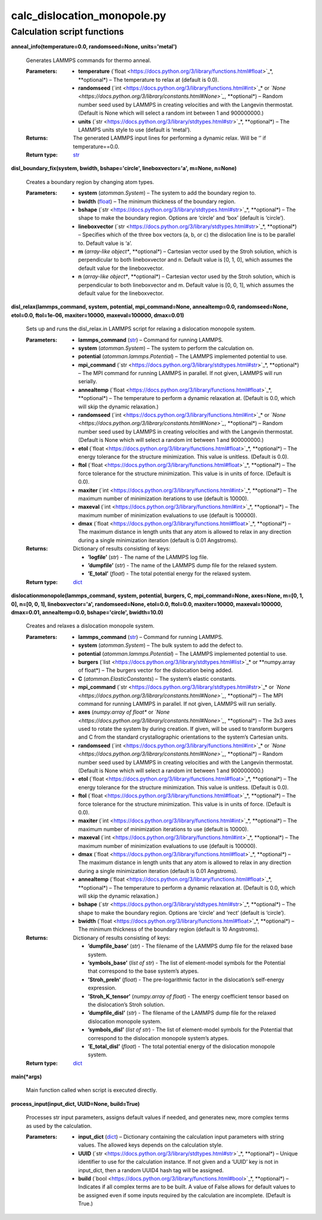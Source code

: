 
calc_dislocation_monopole.py
****************************


Calculation script functions
============================

**anneal_info(temperature=0.0, randomseed=None, units='metal')**

   Generates LAMMPS commands for thermo anneal.

   :Parameters:
      * **temperature** (`float
        <https://docs.python.org/3/library/functions.html#float>`_*,
        **optional*) – The temperature to relax at (default is 0.0).

      * **randomseed** (`int
        <https://docs.python.org/3/library/functions.html#int>`_* or
        *`None
        <https://docs.python.org/3/library/constants.html#None>`_*,
        **optional*) – Random number seed used by LAMMPS in creating
        velocities and with the Langevin thermostat.  (Default is None
        which will select a random int between 1 and 900000000.)

      * **units** (`str
        <https://docs.python.org/3/library/stdtypes.html#str>`_*,
        **optional*) – The LAMMPS units style to use (default is
        ‘metal’).

   :Returns:
      The generated LAMMPS input lines for performing a dynamic relax.
      Will be ‘’ if temperature==0.0.

   :Return type:
      `str <https://docs.python.org/3/library/stdtypes.html#str>`_

**disl_boundary_fix(system, bwidth, bshape='circle',
lineboxvector='a', m=None, n=None)**

   Creates a boundary region by changing atom types.

   :Parameters:
      * **system** (*atomman.System*) – The system to add the boundary
        region to.

      * **bwidth** (`float
        <https://docs.python.org/3/library/functions.html#float>`_) –
        The minimum thickness of the boundary region.

      * **bshape** (`str
        <https://docs.python.org/3/library/stdtypes.html#str>`_*,
        **optional*) – The shape to make the boundary region.  Options
        are ‘circle’ and ‘box’ (default is ‘circle’).

      * **lineboxvector** (`str
        <https://docs.python.org/3/library/stdtypes.html#str>`_*,
        **optional*) – Specifies which of the three box vectors (a, b,
        or c) the dislocation line is to be parallel to.  Default
        value is ‘a’.

      * **m** (*array-like object**, **optional*) – Cartesian vector
        used by the Stroh solution, which is perpendicular to both
        lineboxvector and n.  Default value is [0, 1, 0], which
        assumes the default value for the lineboxvector.

      * **n** (*array-like object**, **optional*) – Cartesian vector
        used by the Stroh solution, which is perpendicular to both
        lineboxvector and m.  Default value is [0, 0, 1], which
        assumes the default value for the lineboxvector.

**disl_relax(lammps_command, system, potential, mpi_command=None,
annealtemp=0.0, randomseed=None, etol=0.0, ftol=1e-06, maxiter=10000,
maxeval=100000, dmax=0.01)**

   Sets up and runs the disl_relax.in LAMMPS script for relaxing a
   dislocation monopole system.

   :Parameters:
      * **lammps_command** (`str
        <https://docs.python.org/3/library/stdtypes.html#str>`_) –
        Command for running LAMMPS.

      * **system** (*atomman.System*) – The system to perform the
        calculation on.

      * **potential** (*atomman.lammps.Potential*) – The LAMMPS
        implemented potential to use.

      * **mpi_command** (`str
        <https://docs.python.org/3/library/stdtypes.html#str>`_*,
        **optional*) – The MPI command for running LAMMPS in parallel.
        If not given, LAMMPS will run serially.

      * **annealtemp** (`float
        <https://docs.python.org/3/library/functions.html#float>`_*,
        **optional*) – The temperature to perform a dynamic relaxation
        at. (Default is 0.0, which will skip the dynamic relaxation.)

      * **randomseed** (`int
        <https://docs.python.org/3/library/functions.html#int>`_* or
        *`None
        <https://docs.python.org/3/library/constants.html#None>`_*,
        **optional*) – Random number seed used by LAMMPS in creating
        velocities and with the Langevin thermostat.  (Default is None
        which will select a random int between 1 and 900000000.)

      * **etol** (`float
        <https://docs.python.org/3/library/functions.html#float>`_*,
        **optional*) – The energy tolerance for the structure
        minimization. This value is unitless. (Default is 0.0).

      * **ftol** (`float
        <https://docs.python.org/3/library/functions.html#float>`_*,
        **optional*) – The force tolerance for the structure
        minimization. This value is in units of force. (Default is
        0.0).

      * **maxiter** (`int
        <https://docs.python.org/3/library/functions.html#int>`_*,
        **optional*) – The maximum number of minimization iterations
        to use (default is 10000).

      * **maxeval** (`int
        <https://docs.python.org/3/library/functions.html#int>`_*,
        **optional*) – The maximum number of minimization evaluations
        to use (default is 100000).

      * **dmax** (`float
        <https://docs.python.org/3/library/functions.html#float>`_*,
        **optional*) – The maximum distance in length units that any
        atom is allowed to relax in any direction during a single
        minimization iteration (default is 0.01 Angstroms).

   :Returns:
      Dictionary of results consisting of keys:

      * **’logfile’** (*str*) - The name of the LAMMPS log file.

      * **’dumpfile’** (*str*) - The name of the LAMMPS dump file for
        the relaxed system.

      * **’E_total’** (*float*) - The total potential energy for the
        relaxed system.

   :Return type:
      `dict <https://docs.python.org/3/library/stdtypes.html#dict>`_

**dislocationmonopole(lammps_command, system, potential, burgers, C,
mpi_command=None, axes=None, m=[0, 1, 0], n=[0, 0, 1],
lineboxvector='a', randomseed=None, etol=0.0, ftol=0.0, maxiter=10000,
maxeval=100000, dmax=0.01, annealtemp=0.0, bshape='circle',
bwidth=10.0)**

   Creates and relaxes a dislocation monopole system.

   :Parameters:
      * **lammps_command** (`str
        <https://docs.python.org/3/library/stdtypes.html#str>`_) –
        Command for running LAMMPS.

      * **system** (*atomman.System*) – The bulk system to add the
        defect to.

      * **potential** (*atomman.lammps.Potential*) – The LAMMPS
        implemented potential to use.

      * **burgers** (`list
        <https://docs.python.org/3/library/stdtypes.html#list>`_* or
        **numpy.array of float*) – The burgers vector for the
        dislocation being added.

      * **C** (*atomman.ElasticConstants*) – The system’s elastic
        constants.

      * **mpi_command** (`str
        <https://docs.python.org/3/library/stdtypes.html#str>`_* or
        *`None
        <https://docs.python.org/3/library/constants.html#None>`_*,
        **optional*) – The MPI command for running LAMMPS in parallel.
        If not given, LAMMPS will run serially.

      * **axes** (*numpy.array of float** or *`None
        <https://docs.python.org/3/library/constants.html#None>`_*,
        **optional*) – The 3x3 axes used to rotate the system by
        during creation.  If given, will be used to transform burgers
        and C from the standard crystallographic orientations to the
        system’s Cartesian units.

      * **randomseed** (`int
        <https://docs.python.org/3/library/functions.html#int>`_* or
        *`None
        <https://docs.python.org/3/library/constants.html#None>`_*,
        **optional*) – Random number seed used by LAMMPS in creating
        velocities and with the Langevin thermostat.  (Default is None
        which will select a random int between 1 and 900000000.)

      * **etol** (`float
        <https://docs.python.org/3/library/functions.html#float>`_*,
        **optional*) – The energy tolerance for the structure
        minimization. This value is unitless. (Default is 0.0).

      * **ftol** (`float
        <https://docs.python.org/3/library/functions.html#float>`_*,
        **optional*) – The force tolerance for the structure
        minimization. This value is in units of force. (Default is
        0.0).

      * **maxiter** (`int
        <https://docs.python.org/3/library/functions.html#int>`_*,
        **optional*) – The maximum number of minimization iterations
        to use (default is 10000).

      * **maxeval** (`int
        <https://docs.python.org/3/library/functions.html#int>`_*,
        **optional*) – The maximum number of minimization evaluations
        to use (default is 100000).

      * **dmax** (`float
        <https://docs.python.org/3/library/functions.html#float>`_*,
        **optional*) – The maximum distance in length units that any
        atom is allowed to relax in any direction during a single
        minimization iteration (default is 0.01 Angstroms).

      * **annealtemp** (`float
        <https://docs.python.org/3/library/functions.html#float>`_*,
        **optional*) – The temperature to perform a dynamic relaxation
        at. (Default is 0.0, which will skip the dynamic relaxation.)

      * **bshape** (`str
        <https://docs.python.org/3/library/stdtypes.html#str>`_*,
        **optional*) – The shape to make the boundary region.  Options
        are ‘circle’ and ‘rect’ (default is ‘circle’).

      * **bwidth** (`float
        <https://docs.python.org/3/library/functions.html#float>`_*,
        **optional*) – The minimum thickness of the boundary region
        (default is 10 Angstroms).

   :Returns:
      Dictionary of results consisting of keys:

      * **’dumpfile_base’** (*str*) - The filename of the LAMMPS dump
        file for the relaxed base system.

      * **’symbols_base’** (*list of str*) - The list of element-model
        symbols for the Potential that correspond to the base system’s
        atypes.

      * **’Stroh_preln’** (*float*) - The pre-logarithmic factor in
        the dislocation’s self-energy expression.

      * **’Stroh_K_tensor’** (*numpy.array of float*) - The energy
        coefficient tensor based on the dislocation’s Stroh solution.

      * **’dumpfile_disl’** (*str*) - The filename of the LAMMPS dump
        file for the relaxed dislocation monopole system.

      * **’symbols_disl’** (*list of str*) - The list of element-model
        symbols for the Potential that correspond to the dislocation
        monopole system’s atypes.

      * **’E_total_disl’** (*float*) - The total potential energy of
        the dislocation monopole system.

   :Return type:
      `dict <https://docs.python.org/3/library/stdtypes.html#dict>`_

**main(*args)**

   Main function called when script is executed directly.

**process_input(input_dict, UUID=None, build=True)**

   Processes str input parameters, assigns default values if needed,
   and generates new, more complex terms as used by the calculation.

   :Parameters:
      * **input_dict** (`dict
        <https://docs.python.org/3/library/stdtypes.html#dict>`_) –
        Dictionary containing the calculation input parameters with
        string values.  The allowed keys depends on the calculation
        style.

      * **UUID** (`str
        <https://docs.python.org/3/library/stdtypes.html#str>`_*,
        **optional*) – Unique identifier to use for the calculation
        instance.  If not given and a ‘UUID’ key is not in input_dict,
        then a random UUID4 hash tag will be assigned.

      * **build** (`bool
        <https://docs.python.org/3/library/functions.html#bool>`_*,
        **optional*) – Indicates if all complex terms are to be built.
        A value of False allows for default values to be assigned even
        if some inputs required by the calculation are incomplete.
        (Default is True.)
